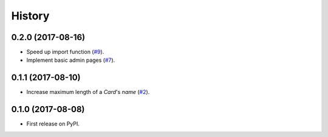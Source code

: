 .. :changelog:

History
-------

0.2.0 (2017-08-16)
++++++++++++++++++

* Speed up import function (`#9`_).
* Implement basic admin pages (`#7`_).

.. _#9: https://github.com/pbaranay/django-magic-cards/issues/9
.. _#7: https://github.com/pbaranay/django-magic-cards/issues/7

0.1.1 (2017-08-10)
++++++++++++++++++

* Increase maximum length of a `Card`'s `name` (`#2`_).

.. _#2: https://github.com/pbaranay/django-magic-cards/issues/2

0.1.0 (2017-08-08)
++++++++++++++++++

* First release on PyPI.
